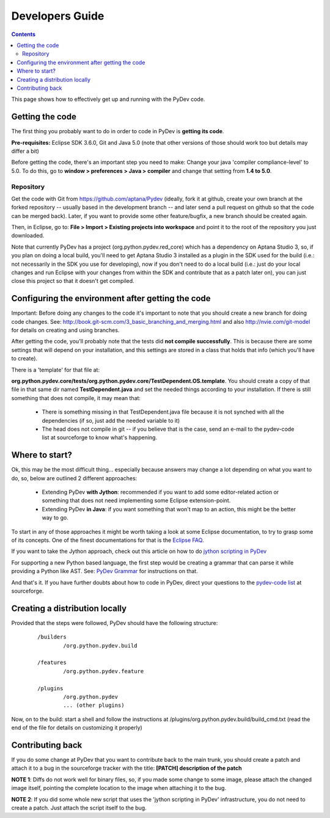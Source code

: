 Developers Guide
====================

.. contents::

This page shows how to effectively get up and running with the PyDev code. 


Getting the code
-----------------

The first thing you probably want to do in order to code in PyDev is **getting its code**. 

**Pre-requisites:** Eclipse SDK 3.6.0, Git and Java 5.0 (note that other versions of those should work too but details may differ a bit)

Before getting the code, there's an important step you need to make: Change your java 'compiler compliance-level' to 5.0.
To do this, go to **window > preferences > Java > compiler** and change that setting from **1.4 to 5.0**.

Repository
~~~~~~~~~~~~

.. _https://github.com/aptana/Pydev: https://github.com/aptana/Pydev

Get the code with Git from https://github.com/aptana/Pydev (ideally, fork it at github, create your own branch at the 
forked repository -- usually based in the development branch -- and later send a pull request on github so that 
the code can be merged back). Later, if you want to provide some other feature/bugfix, a new branch should be created again.

Then, in Eclipse, go to: **File > Import > Existing projects into workspace** and point it to the root of the repository you just downloaded.

Note that currently PyDev has a project (org.python.pydev.red_core) which has a dependency on Aptana Studio 3, so, if 
you plan on doing a local build, you'll need to get Aptana Studio 3 installed as a plugin in the SDK used for the build 
(i.e.: not necessarily in the SDK you use for developing), now if you don't need to do a local build 
(i.e.: just do your local changes and run Eclipse with your changes from within the SDK and contribute that 
as a patch later on), you can just close this project so that it doesn't get compiled.


Configuring the environment after getting the code
---------------------------------------------------

Important: Before doing any changes to the code it's important to note that you should create a new branch for doing code changes.
See: http://book.git-scm.com/3_basic_branching_and_merging.html and also http://nvie.com/git-model for details on creating and using branches.

After getting the code, you'll probably note that the tests did **not compile successfully**. This is because there are some settings
that will depend on your installation, and this settings are stored in a class that holds that info (which you'll have to create).
 
There is a 'template' for that file at: 

**org.python.pydev.core/tests/org.python.pydev.core/TestDependent.OS.template**. You should create a copy of that file in that same dir named 
**TestDependent.java** and set the needed things according to your installation. If there is still something that does
not compile, it may mean that: 

 * There is something missing in that TestDependent.java file because it is not synched with all the dependencies (if so, just add the needed variable to it)
 * The head does not compile in git -- if you believe that is the case, send an e-mail to the pydev-code list at sourceforge to know what's happening.
 

.. _`jython scripting in PyDev`: manual_articles_scripting.html
.. _`PyDev Grammar`: developers_grammar.html
.. _`Eclipse FAQ`: http://wiki.eclipse.org/index.php/Eclipse_FAQs
.. _`pydev-code list`: http://lists.sourceforge.net/lists/listinfo/pydev-code

Where to start?
-----------------

Ok, this may be the most difficult thing... especially because answers may change a lot depending on what you want to do, so, below are 
outlined 2 different approaches: 


 * Extending PyDev **with Jython**: recommended if you want to add some editor-related action or something that does not need implementing some Eclipse extension-point.
 * Extending PyDev **in Java**: if you want something that won't map to an action, this might be the better way to go.

To start in any of those approaches it might be worth taking a look at some Eclipse documentation, to try to grasp some of its concepts. One of
the finest documentations for that is the `Eclipse FAQ`_.


If you want to take the Jython approach, check out this article on how to do
`jython scripting in PyDev`_

For supporting a new Python based language, the first step would be creating a grammar that can parse it while providing a Python like AST.
See: `PyDev Grammar`_ for instructions on that. 

And that's it. If you have further doubts about how to code in PyDev, direct your questions to 
the `pydev-code list`_ at sourceforge.


Creating a distribution locally
--------------------------------

Provided that the steps were followed, PyDev should have the following structure:

 ::

	/builders
	        /org.python.pydev.build
	        
	/features
	        /org.python.pydev.feature
	        
	/plugins
	        /org.python.pydev
	        ... (other plugins)


Now, on to the build: start a shell and follow the instructions at /plugins/org.python.pydev.build/build_cmd.txt (read the end of the file for details on customizing it properly)



Contributing back
---------------------

If you do some change at PyDev that you want to contribute back to the main trunk, you should create a patch and attach it to a bug
in the sourceforge tracker with the title: **[PATCH] description of the patch**

**NOTE 1**: Diffs do not work well for binary files, so, if you made some change to some image, please attach the changed
image itself, pointing the complete location to the image when attaching it to the bug.

**NOTE 2**: If you did some whole new script that uses the 'jython scripting in PyDev' infrastructure, you do not need 
to create a patch. Just attach the script itself to the bug.





